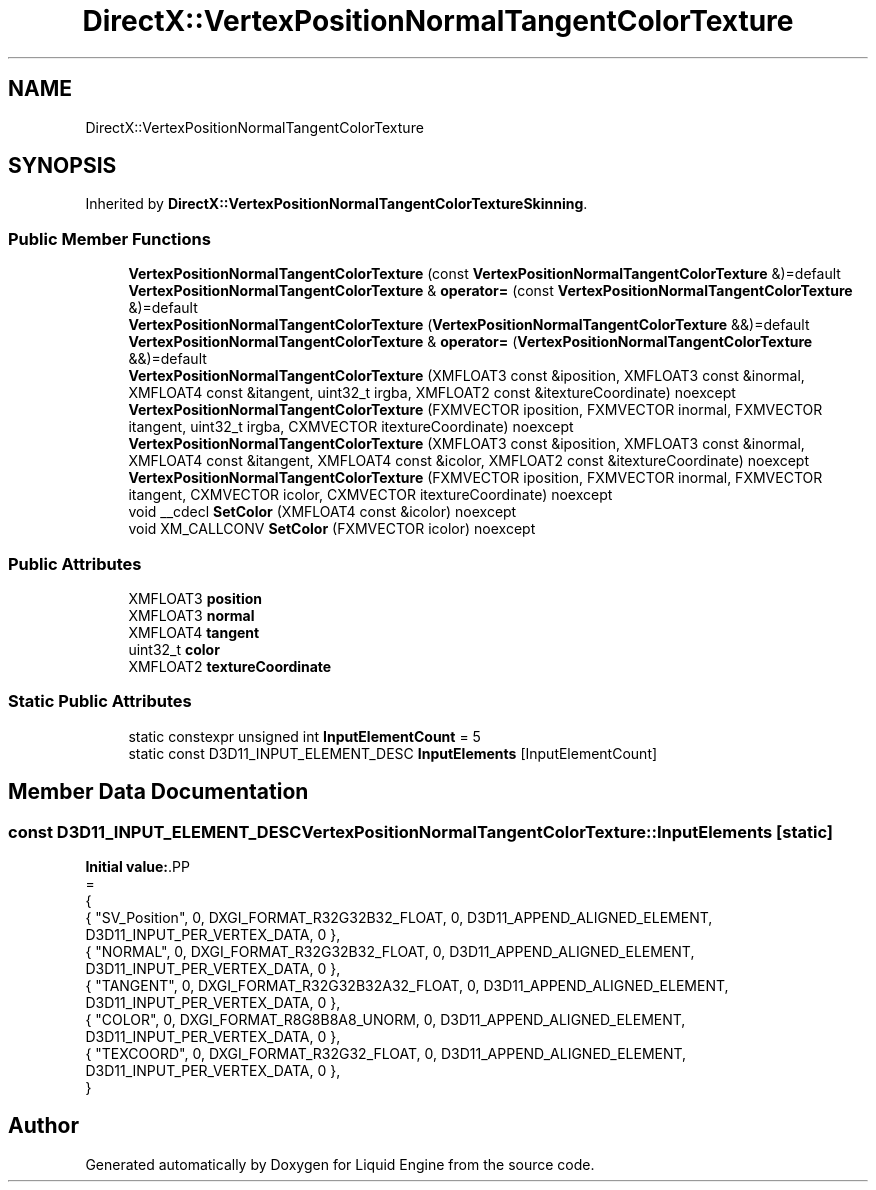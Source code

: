 .TH "DirectX::VertexPositionNormalTangentColorTexture" 3 "Fri Aug 11 2023" "Liquid Engine" \" -*- nroff -*-
.ad l
.nh
.SH NAME
DirectX::VertexPositionNormalTangentColorTexture
.SH SYNOPSIS
.br
.PP
.PP
Inherited by \fBDirectX::VertexPositionNormalTangentColorTextureSkinning\fP\&.
.SS "Public Member Functions"

.in +1c
.ti -1c
.RI "\fBVertexPositionNormalTangentColorTexture\fP (const \fBVertexPositionNormalTangentColorTexture\fP &)=default"
.br
.ti -1c
.RI "\fBVertexPositionNormalTangentColorTexture\fP & \fBoperator=\fP (const \fBVertexPositionNormalTangentColorTexture\fP &)=default"
.br
.ti -1c
.RI "\fBVertexPositionNormalTangentColorTexture\fP (\fBVertexPositionNormalTangentColorTexture\fP &&)=default"
.br
.ti -1c
.RI "\fBVertexPositionNormalTangentColorTexture\fP & \fBoperator=\fP (\fBVertexPositionNormalTangentColorTexture\fP &&)=default"
.br
.ti -1c
.RI "\fBVertexPositionNormalTangentColorTexture\fP (XMFLOAT3 const &iposition, XMFLOAT3 const &inormal, XMFLOAT4 const &itangent, uint32_t irgba, XMFLOAT2 const &itextureCoordinate) noexcept"
.br
.ti -1c
.RI "\fBVertexPositionNormalTangentColorTexture\fP (FXMVECTOR iposition, FXMVECTOR inormal, FXMVECTOR itangent, uint32_t irgba, CXMVECTOR itextureCoordinate) noexcept"
.br
.ti -1c
.RI "\fBVertexPositionNormalTangentColorTexture\fP (XMFLOAT3 const &iposition, XMFLOAT3 const &inormal, XMFLOAT4 const &itangent, XMFLOAT4 const &icolor, XMFLOAT2 const &itextureCoordinate) noexcept"
.br
.ti -1c
.RI "\fBVertexPositionNormalTangentColorTexture\fP (FXMVECTOR iposition, FXMVECTOR inormal, FXMVECTOR itangent, CXMVECTOR icolor, CXMVECTOR itextureCoordinate) noexcept"
.br
.ti -1c
.RI "void __cdecl \fBSetColor\fP (XMFLOAT4 const &icolor) noexcept"
.br
.ti -1c
.RI "void XM_CALLCONV \fBSetColor\fP (FXMVECTOR icolor) noexcept"
.br
.in -1c
.SS "Public Attributes"

.in +1c
.ti -1c
.RI "XMFLOAT3 \fBposition\fP"
.br
.ti -1c
.RI "XMFLOAT3 \fBnormal\fP"
.br
.ti -1c
.RI "XMFLOAT4 \fBtangent\fP"
.br
.ti -1c
.RI "uint32_t \fBcolor\fP"
.br
.ti -1c
.RI "XMFLOAT2 \fBtextureCoordinate\fP"
.br
.in -1c
.SS "Static Public Attributes"

.in +1c
.ti -1c
.RI "static constexpr unsigned int \fBInputElementCount\fP = 5"
.br
.ti -1c
.RI "static const D3D11_INPUT_ELEMENT_DESC \fBInputElements\fP [InputElementCount]"
.br
.in -1c
.SH "Member Data Documentation"
.PP 
.SS "const D3D11_INPUT_ELEMENT_DESC VertexPositionNormalTangentColorTexture::InputElements\fC [static]\fP"
\fBInitial value:\fP.PP
.nf
=
{
    { "SV_Position", 0, DXGI_FORMAT_R32G32B32_FLOAT,    0, D3D11_APPEND_ALIGNED_ELEMENT, D3D11_INPUT_PER_VERTEX_DATA, 0 },
    { "NORMAL",      0, DXGI_FORMAT_R32G32B32_FLOAT,    0, D3D11_APPEND_ALIGNED_ELEMENT, D3D11_INPUT_PER_VERTEX_DATA, 0 },
    { "TANGENT",     0, DXGI_FORMAT_R32G32B32A32_FLOAT, 0, D3D11_APPEND_ALIGNED_ELEMENT, D3D11_INPUT_PER_VERTEX_DATA, 0 },
    { "COLOR",       0, DXGI_FORMAT_R8G8B8A8_UNORM,     0, D3D11_APPEND_ALIGNED_ELEMENT, D3D11_INPUT_PER_VERTEX_DATA, 0 },
    { "TEXCOORD",    0, DXGI_FORMAT_R32G32_FLOAT,       0, D3D11_APPEND_ALIGNED_ELEMENT, D3D11_INPUT_PER_VERTEX_DATA, 0 },
}
.fi


.SH "Author"
.PP 
Generated automatically by Doxygen for Liquid Engine from the source code\&.
